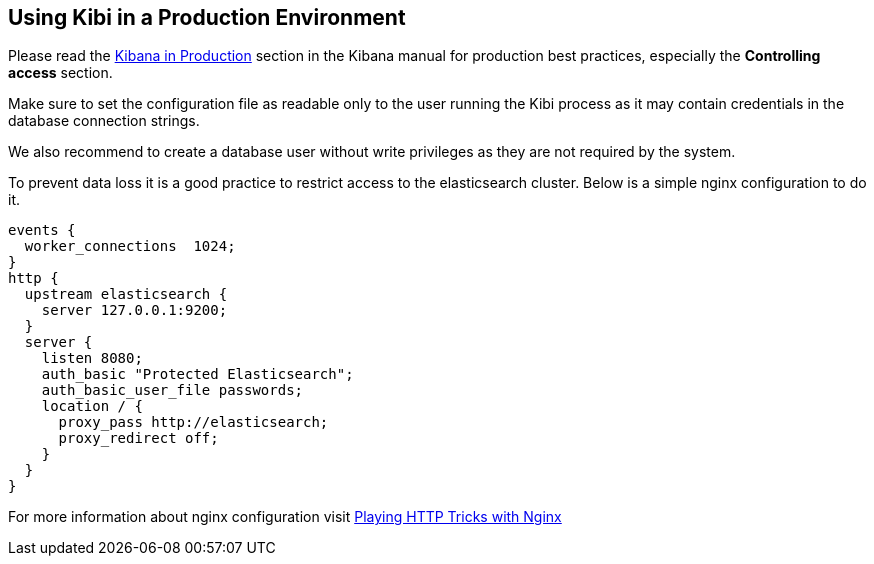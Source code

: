 [[production]]
== Using Kibi in a Production Environment

Please read the https://www.elastic.co/guide/en/kibana/4.4/production.html[Kibana in Production]
section in the Kibana manual for production best practices, especially
the *Controlling access* section.

Make sure to set the configuration file as readable only to the user running
the Kibi process as it may contain credentials in the database connection
strings.

We also recommend to create a database user without write privileges
as they are not required by the system.

To prevent data loss it is a good practice to restrict access to the
elasticsearch cluster. Below is a simple nginx configuration to do it.

```
events {
  worker_connections  1024;
}
http {
  upstream elasticsearch {
    server 127.0.0.1:9200;
  }
  server {
    listen 8080;
    auth_basic "Protected Elasticsearch";
    auth_basic_user_file passwords;
    location / {
      proxy_pass http://elasticsearch;
      proxy_redirect off;
    }
  }
}
```

For more information about nginx configuration visit https://www.elastic.co/blog/playing-http-tricks-nginx[Playing HTTP Tricks with Nginx]
